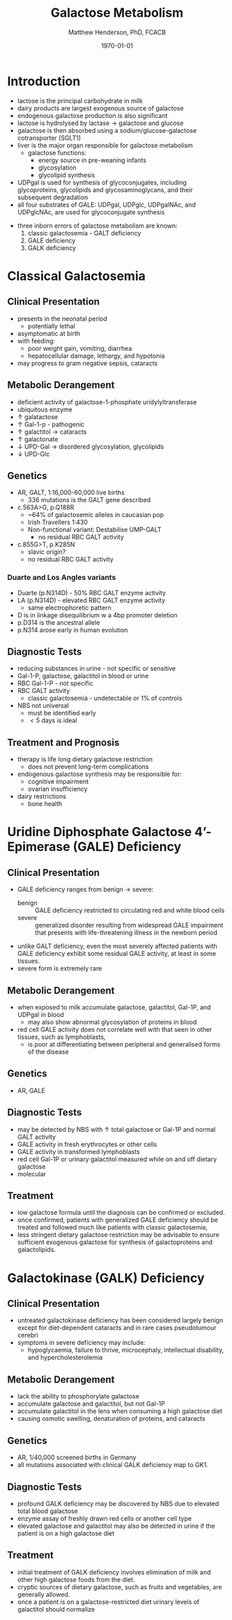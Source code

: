 #+TITLE: Galactose Metabolism
#+AUTHOR: Matthew Henderson, PhD, FCACB
#+DATE: \today

* Introduction
- lactose is the principal carbohydrate in milk
- dairy products are largest exogenous source of galactose
- endogenous galactose production is also significant
- lactose is hydrolysed by lactase \to galactose and glucose
- galactose is then absorbed using a sodium/glucose-galactose cotransporter (SGLT1)
- liver is the major organ responsible for galactose metabolism
 - galactose functions:
   - energy source in pre-weaning infants
   - glycosylation
   - glycolipid synthesis

- UDPgal is used for synthesis of glycoconjugates, including
  glycoproteins, glycolipids and glycosaminoglycans, and their
  subsequent degradation
- all four substrates of GALE: UDPgal, UDPglc, UDPgalNAc, and
  UDPglcNAc, are used for glycoconjugate synthesis


#+CAPTION[]:Major reactions of galactose metabolism
#+NAME: fig:galrxm
#+ATTR_LaTeX: :width 1.0\textwidth
[[file:./galactose/figures/galmet.png]]


#+CAPTION[]:Hepatic carbohydrate metabolism
#+NAME: fig:hepcarb
#+ATTR_LaTeX: :width 1.0\textwidth
[[file:./galactose/figures/hepcarb.png]]

 #+CAPTION[lactose]:Lactose is a disaccharide derived from the condensation of galactose and glucose, which form a \beta 1 \to 4 glycosidic linkage.
 #+NAME: fig:lactose
 #+ATTR_LaTeX: :width 0.4\textwidth
 [[file:./galactose/figures/Beta-D-Lactose.png]]

- three inborn errors of galactose metabolism are known:
  1) classic galactosemia - GALT deficiency
  2) GALE deficiency
  3) GALK deficiency

* Classical Galactosemia
** Clinical Presentation
 - presents in the neonatal period
   - potentially lethal
 - asymptomatic at birth
 - with feeding:
   - poor weight gain, vomiting, diarrhea
   - hepatocellular damage, lethargy, and hypotonia
 - may progress to gram negative sepsis, cataracts

** Metabolic Derangement
 - deficient activity of galactose-1-phosphate uridylyltransferase
 - ubiquitous enzyme
 - \uparrow  galatactose
 - \uparrow Gal-1-p - pathogenic
 - \uparrow  galactitol \to cataracts
 - \uparrow galactonate
 - \downarrow UPD-Gal \to disordered glycosylation, glycolipids
 - \downarrow UPD-Glc

** Genetics
 - AR, GALT, 1:16,000-60,000 live births
   - 336 mutations is the GALT gene described 
 - c.563A>G, p.Q188R
   - ~64% of galactosemic alleles in caucasian pop
   - Irish Travellers 1:430
   - Non-functional variant: Destabilise UMP-GALT
     - no residual RBC GALT activity
 - c.855G>T, p.K285N
   - slavic origin?
   - no residual RBC GALT activity
*** Duarte and Los Angles variants
  - Duarte (p.N314D) - 50% RBC GALT enzyme activity
  - LA (p.N314D) - elevated RBC GALT enzyme activity
    - same electrophoretic pattern
  - D is in linkage disequilibrium w a 4bp promoter deletion 
  - p.D314 is the ancestral allele 
  - p.N314 arose early in human evolution

** Diagnostic Tests
 - reducing substances in urine - not specific or sensitive
 - Gal-1-P, galactose, galactitol in blood or urine
 - RBC Gal-1-P - not specific
 - RBC GALT activity
   - classic galactosemia - undetectable or 1% of controls
 - NBS not universal
   - must be identified early
   - \lt 5 days is ideal

** Treatment and Prognosis
 - therapy is life long dietary galactose restriction
   - does not prevent long-term complications

 - endogenous galactose synthesis may be responsible for:
   - cognitive impairment
   - ovarian insufficiency
 - dairy restrictions
   - bone health 

* Uridine Diphosphate Galactose 4’-Epimerase (GALE) Deficiency
** Clinical Presentation
- GALE deficiency ranges from benign \to severe:
  - benign :: GALE deficiency restricted to circulating red and white blood cells
  - severe :: generalized disorder resulting from widespread GALE
              impairment that presents with life-threatening illness
              in the newborn period

- unlike GALT deficiency, even the most severely affected patients
  with GALE deficiency exhibit some residual GALE activity, at least
  in some tissues.
- severe form is extremely rare

** Metabolic Derangement
- when exposed to milk accumulate galactose, galactitol, Gal-1P, and
  UDPgal in blood
  - may also show abnormal glycosylation of proteins in blood
- red cell GALE activity does not correlate well with that seen in
  other tissues, such as lymphoblasts,
  - is poor at differentiating between peripheral and generalised forms of the disease

** Genetics
- AR, GALE

** Diagnostic Tests
- may be detected by NBS with \uparrow total galactose or Gal-1P and normal GALT activity
- GALE activity in fresh erythrocytes or other cells
- GALE activity in transformed lymphoblasts
- red cell Gal-1P or urinary galactitol measured while on and off dietary galactose
- molecular

** Treatment
- low galactose formula until the diagnosis can be confirmed or excluded.
- once confirmed, patients with generalized GALE deficiency should be
  treated and followed much like patients with classic galactosemia,
- less stringent dietary galactose restriction may be advisable to
  ensure sufficient exogenous galactose for synthesis of galactoproteins and galactolipids.
* Galactokinase (GALK) Deficiency
** Clinical Presentation
- untreated galactokinase deficiency has been considered largely
  benign except for diet-dependent cataracts and in rare cases pseudotumour cerebri
- symptoms in severe deficiency may include:
  - hypoglycaemia, failure to thrive, microcephaly, intellectual
    disability, and hypercholesterolemia

** Metabolic Derangement
- lack the ability to phosphorylate galactose
- accumulate galactose and galactitol, but not Gal-1P
- accumulate galactitol in the lens when consuming a high galactose diet
- causing osmotic swelling, denaturation of proteins, and cataracts

** Genetics
- AR, 1/40,000 screened births in Germany
- all mutations associated with clinical GALK deficiency map to GK1.

** Diagnostic Tests
- profound GALK deficiency may be discovered by NBS due to elevated total blood galactose
- enzyme assay of freshly drawn red cells or another cell type
- elevated galactose and galactitol may also be detected in urine if
  the patient is on a high galactose diet

** Treatment
- initial treatment of GALK deficiency involves elimination of milk and other high galactose foods from the diet.
- cryptic sources of dietary galactose, such as fruits and vegetables, are generally allowed.
- once a patient is on a galactose-restricted diet urinary levels of galactitol should normalize
